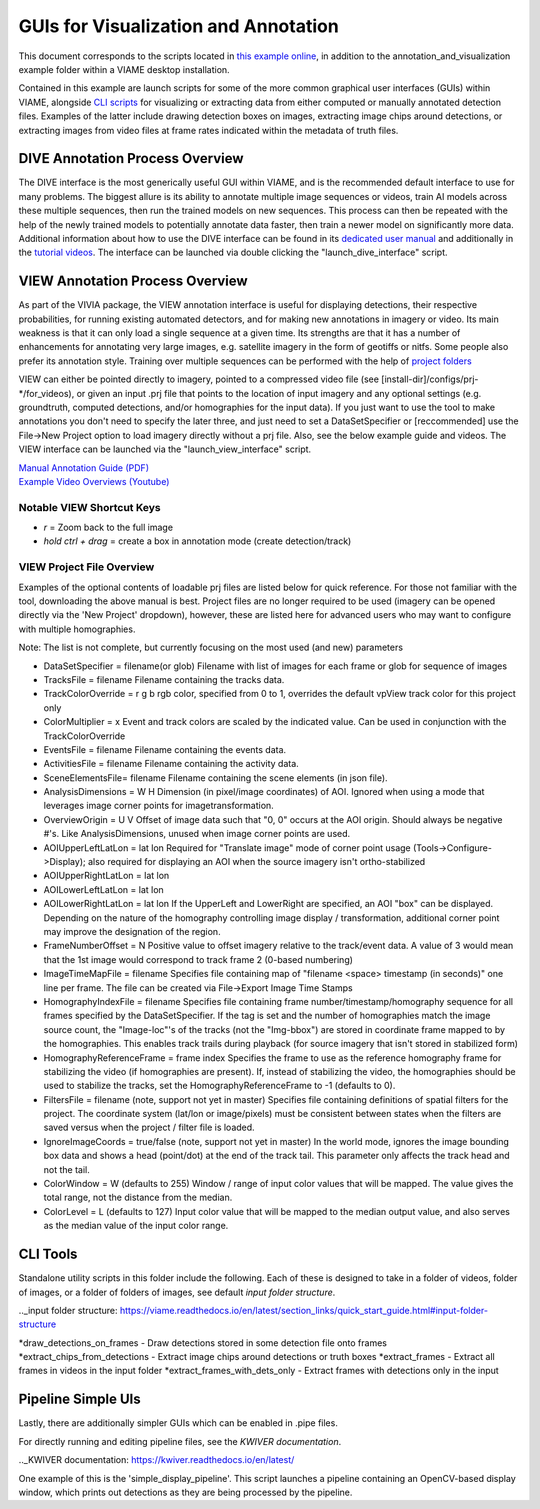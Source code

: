 
=====================================
GUIs for Visualization and Annotation
=====================================

This document corresponds to the scripts located in `this example online`_, in addition to the
annotation_and_visualization example folder within a VIAME desktop installation.

Contained in this example are launch scripts for some of the more common graphical user interfaces
(GUIs) within VIAME, alongside `CLI scripts`_ for visualizing or extracting data from either computed or
manually annotated detection files. Examples of the latter include drawing detection boxes on images,
extracting image chips around detections, or extracting images from video files at frame rates
indicated within the metadata of truth files.

.. _this example online: https://github.com/VIAME/VIAME/blob/master/examples/annotation_and_visualization
.. _CLI scripts: https://viame.readthedocs.io/en/latest/section_links/quick_start_guide.html#running-cli-tools

********************************
DIVE Annotation Process Overview
********************************

The DIVE interface is the most generically useful GUI within VIAME, and is the recommended default
interface to use for many problems. The biggest allure is its ability to annotate multiple image sequences
or videos, train AI models across these multiple sequences, then run the trained models on new sequences.
This process can then be repeated with the help of the newly trained models to potentially annotate data
faster, then train a newer model on significantly more data. Additional information about how to use
the DIVE interface can be found in its `dedicated user manual`_ and additionally in the `tutorial videos`_.
The interface can be launched via double clicking the "launch_dive_interface" script.

.. _dedicated user manual: https://kitware.github.io/dive/
.. _tutorial videos: https://www.youtube.com/channel/viame

********************************
VIEW Annotation Process Overview
********************************

As part of the VIVIA package, the VIEW annotation interface is useful for displaying detections,
their respective probabilities, for running existing automated detectors, and for making new annotations
in imagery or video. Its main weakness is that it can only load a single sequence at a given time.
Its strengths are that it has a number of enhancements for annotating very large images, e.g. satellite
imagery in the form of geotiffs or nitfs. Some people also prefer its annotation style. Training over
multiple sequences can be performed with the help of `project folders`_

.. _project folders: https://github.com/VIAME/VIAME/tree/main/configs/prj-windows

VIEW can either be pointed directly to imagery, pointed to a compressed video file
(see [install-dir]/configs/prj-*/for_videos), or given an input .prj file that points to the location
of input imagery and any optional settings (e.g. groundtruth, computed detections, and/or homographies
for the input data). If you just want to use the tool to make annotations you don't need to specify
the later three, and just need to set a DataSetSpecifier or [reccommended] use the File->New Project
option to load imagery directly without a prj file. Also, see the below example guide and videos.
The VIEW interface can be launched via the "launch_view_interface" script.

| `Manual Annotation Guide (PDF)`_
| `Example Video Overviews (Youtube)`_

.. _Manual Annotation Guide (PDF): https://data.kitware.com/api/v1/item/5c6574668d777f072b47cbd6/download
.. _Example Video Overviews (YouTube): https://www.youtube.com/channel/UCpfxPoR5cNyQFLmqlrxyKJw

Notable VIEW Shortcut Keys
==========================

* *r* = Zoom back to the full image
* *hold ctrl + drag* = create a box in annotation mode (create detection/track)

VIEW Project File Overview
==========================

Examples of the optional contents of loadable prj files are listed below for quick reference.
For those not familiar with the tool, downloading the above manual is best. Project files are
no longer required to be used (imagery can be opened directly via the 'New Project' dropdown),
however, these are listed here for advanced users who may want to configure with multiple
homographies.

Note: The list is not complete, but currently focusing on the most used (and new) parameters

* DataSetSpecifier = filename(or glob)  
  Filename with list of images for each frame or glob for sequence of images  
* TracksFile = filename  
  Filename containing the tracks data.  
* TrackColorOverride = r g b  
  rgb color, specified from 0 to 1, overrides the default vpView track color for this
  project only  
* ColorMultiplier = x  
  Event and track colors are scaled by the indicated value.  Can be used in conjunction
  with the TrackColorOverride  
* EventsFile = filename  
  Filename containing the events data.  
* ActivitiesFile = filename  
  Filename containing the activity data.  
* SceneElementsFile= filename  
  Filename containing the scene elements (in json file).  
* AnalysisDimensions = W H  
  Dimension (in pixel/image coordinates) of AOI.  Ignored when using a mode that leverages
  image corner points for imagetransformation.  
* OverviewOrigin = U V  
  Offset of image data such that "0, 0" occurs at the AOI origin. Should always be negative
  #'s.  Like AnalysisDimensions, unused when image corner points are used.  
* AOIUpperLeftLatLon = lat lon  
  Required for "Translate image" mode of corner point usage (Tools->Configure->Display);
  also required for displaying an AOI when the source imagery isn't ortho-stabilized  
* AOIUpperRightLatLon = lat lon  
* AOILowerLeftLatLon = lat lon  
* AOILowerRightLatLon = lat lon  
  If the UpperLeft and LowerRight are specified, an AOI "box" can be displayed.  Depending
  on the nature of the homography controlling image display / transformation, additional
  corner point may improve the designation of the region.  
* FrameNumberOffset = N  
  Positive value to offset imagery relative to the track/event data.  A value of 3 would
  mean that the 1st image would correspond to track frame 2 (0-based numbering)  
* ImageTimeMapFile = filename  
  Specifies file containing map of "filename <space> timestamp (in seconds)"
  one line per frame.  The file can be created via File->Export Image Time Stamps  
* HomographyIndexFile = filename  
  Specifies file containing frame number/timestamp/homography sequence for all frames
  specified by the DataSetSpecifier.  If the tag is set and the number of homographies
  match the image source count, the "Image-loc"'s of the tracks (not the "Img-bbox") are
  stored in coordinate frame mapped to by the homographies.  This enables track trails
  during playback (for source imagery that isn't stored in stabilized form)  
* HomographyReferenceFrame = frame index  
  Specifies the frame to use as the reference homography frame for stabilizing the video
  (if homographies are present). If, instead of stabilizing the video, the homographies should
  be used to stabilize the tracks, set the HomographyReferenceFrame to -1 (defaults to 0).  
* FiltersFile = filename  (note, support not yet in master)  
  Specifies file containing definitions of spatial filters for the project. The coordinate
  system (lat/lon or image/pixels) must be consistent between states when the filters are
  saved versus when the project / filter file is loaded.  
* IgnoreImageCoords = true/false (note, support not yet in master)  
  In the world mode, ignores the image bounding box data and shows a head (point/dot) at the end
  of the track tail. This parameter only affects the track head and not the tail.  
* ColorWindow = W (defaults to 255)  
  Window / range of input color values that will be mapped. The value gives the total range,
  not the distance from the median.  
* ColorLevel = L (defaults to 127)  
  Input color value that will be mapped to the median output value, and also serves as the
  median value of the input color range.

*********
CLI Tools
*********

Standalone utility scripts in this folder include the following. Each of these is designed
to take in a folder of videos, folder of images, or a folder of folders of images, see
default `input folder structure`.

.._input folder structure: https://viame.readthedocs.io/en/latest/section_links/quick_start_guide.html#input-folder-structure

*draw_detections_on_frames - Draw detections stored in some detection file onto frames
*extract_chips_from_detections - Extract image chips around detections or truth boxes
*extract_frames - Extract all frames in videos in the input folder
*extract_frames_with_dets_only - Extract frames with detections only in the input


*******************
Pipeline Simple UIs
*******************

Lastly, there are additionally simpler GUIs which can be enabled in .pipe files.

For directly running and editing pipeline files, see the `KWIVER documentation`.

.._KWIVER documentation: https://kwiver.readthedocs.io/en/latest/

One example of this is the 'simple_display_pipeline'. This script launches a
pipeline containing an OpenCV-based display window, which prints out detections
as they are being processed by the pipeline.

